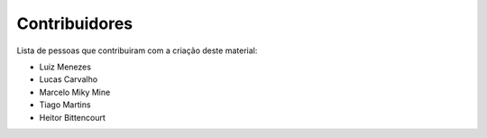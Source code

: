 Contribuidores
==============

Lista de pessoas que contribuiram com a criação deste material:

- Luiz Menezes
- Lucas Carvalho
- Marcelo Miky Mine
- Tiago Martins
- Heitor Bittencourt
